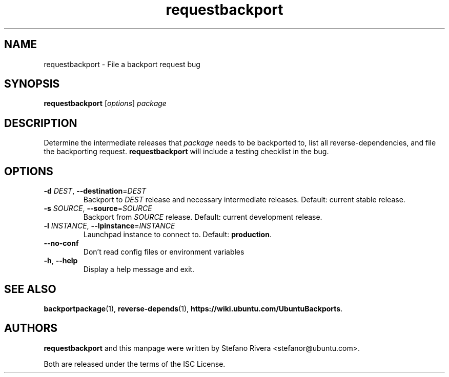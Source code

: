 .\" Copyright (C) 2011, Stefano Rivera <stefanor@ubuntu.com>
.\"
.\" Permission to use, copy, modify, and/or distribute this software for any
.\" purpose with or without fee is hereby granted, provided that the above
.\" copyright notice and this permission notice appear in all copies.
.\"
.\" THE SOFTWARE IS PROVIDED "AS IS" AND THE AUTHOR DISCLAIMS ALL WARRANTIES WITH
.\" REGARD TO THIS SOFTWARE INCLUDING ALL IMPLIED WARRANTIES OF MERCHANTABILITY
.\" AND FITNESS. IN NO EVENT SHALL THE AUTHOR BE LIABLE FOR ANY SPECIAL, DIRECT,
.\" INDIRECT, OR CONSEQUENTIAL DAMAGES OR ANY DAMAGES WHATSOEVER RESULTING FROM
.\" LOSS OF USE, DATA OR PROFITS, WHETHER IN AN ACTION OF CONTRACT, NEGLIGENCE OR
.\" OTHER TORTIOUS ACTION, ARISING OUT OF OR IN CONNECTION WITH THE USE OR
.\" PERFORMANCE OF THIS SOFTWARE.
.TH requestbackport 1 "November 2011" ubuntu\-dev\-tools

.SH NAME
requestbackport \- File a backport request bug

.SH SYNOPSIS
.B requestbackport \fR[\fIoptions\fR] \fIpackage\fR

.SH DESCRIPTION
Determine the intermediate releases that \fIpackage\fR needs to be
backported to, list all reverse\-dependencies, and file the backporting
request.
\fBrequestbackport\fR will include a testing checklist in the bug.

.SH OPTIONS
.TP
\fB\-d\fR \fIDEST\fR, \fB\-\-destination\fR=\fIDEST\fR
Backport to \fIDEST\fR release and necessary intermediate
releases. Default: current stable release.
.TP
\fB\-s\fR \fISOURCE\fR, \fB\-\-source\fR=\fISOURCE\fR
Backport from \fISOURCE\fR release.
Default: current development release.
.TP
\fB\-l\fR \fIINSTANCE\fR, \fB\-\-lpinstance\fR=\fIINSTANCE\fR
Launchpad instance to connect to.
Default: \fBproduction\fR.
.TP
\fB\-\-no\-conf\fR
Don't read config files or environment variables
.TP
\fB\-h\fR, \fB\-\-help\fR
Display a help message and exit.

.SH SEE ALSO
.BR backportpackage (1),
.BR reverse\-depends (1),
.BR https://wiki.ubuntu.com/UbuntuBackports .

.SH AUTHORS
\fBrequestbackport\fR and this manpage were written by Stefano Rivera
<stefanor@ubuntu.com>.
.PP
Both are released under the terms of the ISC License.

